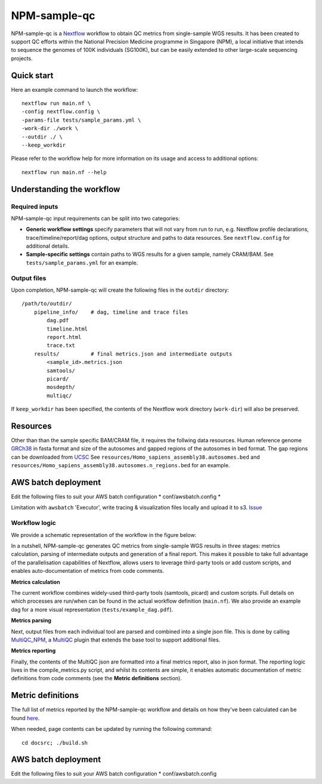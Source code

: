 =============
NPM-sample-qc
=============

NPM-sample-qc is a Nextflow_ workflow to obtain QC metrics from single-sample WGS results. It has been created to support QC efforts within the National Precision Medicine programme in Singapore (NPM), a local initiative that intends to sequence the genomes of 100K individuals (SG100K), but can be easily extended to other large-scale sequencing projects.

.. _Nextflow: https://www.nextflow.io/


Quick start
===========

Here an example command to launch the workflow: ::

  nextflow run main.nf \
  -config nextflow.config \
  -params-file tests/sample_params.yml \
  -work-dir ./work \
  --outdir ./ \
  --keep_workdir

Please refer to the workflow help for more information on its usage and access to additional options: ::

  nextflow run main.nf --help


Understanding the workflow
==========================

Required inputs
---------------

NPM-sample-qc input requirements can be split into two categories:

- **Generic workflow settings** specify parameters that will not vary from run to run, e.g. Nextflow profile declarations, trace/timeline/report/dag options, output structure and paths to data resources. See ``nextflow.config`` for additional details.

- **Sample-specific settings** contain paths to WGS results for a given sample, namely CRAM/BAM. See ``tests/sample_params.yml`` for an example.

.. _Nextflow configuration: https://www.nextflow.io/docs/latest/config.html

Output files
------------

Upon completion, NPM-sample-qc will create the following files in the ``outdir`` directory: ::

  /path/to/outdir/
      pipeline_info/    # dag, timeline and trace files
          dag.pdf
          timeline.html
          report.html
          trace.txt
      results/          # final metrics.json and intermediate outputs
          <sample_id>.metrics.json    
          samtools/
          picard/
          mosdepth/
          multiqc/

If ``keep_workdir`` has been specified, the contents of the Nextflow work directory (``work-dir``) will also be preserved.


Resources
=========

Other than than the sample specific BAM/CRAM file, it requires the follwing data resources.
Human reference genome GRCh38_ in fasta format and size of the autosomes and gapped regions of the autosomes in bed format. The gap regions can be downloaded from UCSC_ See ``resources/Homo_sapiens_assembly38.autosomes.bed`` and ``resources/Homo_sapiens_assembly38.autosomes.n_regions.bed`` for an example.

.. _GRCh38: https://storage.cloud.google.com/genomics-public-data/resources/broad/hg38/v0/Homo_sapiens_assembly38.fasta 
.. _UCSC: http://hgdownload.soe.ucsc.edu/goldenPath/hg38/database/gap.txt.gz

AWS batch deployment
====================

Edit the following files to suit your AWS batch configuration  
* conf/awsbatch.config
*

Limitation with ``awsbatch`` 'Executor', write tracing & visualization files locally and upload it to s3. Issue_

.. _Issue: https://github.com/nextflow-io/nextflow/issues/2342

Workflow logic
--------------

We provide a schematic representation of the workflow in the figure below:
  
.. raw:: html

   <img src="docs/npm-sample-qc-overview.PNG" width="500px"/>   

In a nutshell, NPM-sample-qc generates QC metrics from single-sample WGS results in three stages: metrics calculation, parsing of intermediate outputs and generation of a final report. This makes it possible to take full advantage of the parallelisation capabilities of Nextflow, allows users to leverage third-party tools or add custom scripts, and enables auto-documentation of metrics from code comments.

**Metrics calculation**

The current workflow combines widely-used third-party tools (samtools, picard) and custom scripts. Full details on which processes are run/when can be found in the actual workflow definition (``main.nf``). We also provide an example dag for a more visual representation (``tests/example_dag.pdf``).


**Metrics parsing**

Next, output files from each individual tool are parsed and combined into a single json file. This is done by calling MultiQC_NPM_, a MultiQC_ plugin that extends the base tool to support additional files.

.. _MultiQC_NPM: https://github.com/c-BIG/MultiQC_NPM/
.. _MultiQC: https://github.com/ewels/MultiQC

**Metrics reporting**

Finally, the contents of the MultiQC json are formatted into a final metrics report, also in json format. The reporting logic lives in the compile_metrics.py script, and whilst its contents are simple, it enables automatic documentation of metric definitions from code comments (see the **Metric definitions** section).


Metric definitions
==================

The full list of metrics reported by the NPM-sample-qc workflow and details on how they've been calculated can be found here_.

.. _here: https://c-big.github.io/NPM-sample-qc/metrics.html

When needed, page contents can be updated by running the following command: ::

  cd docsrc; ./build.sh
  

AWS batch deployment
====================

Edit the following files to suit your AWS batch configuration  
* conf/awsbatch.config

